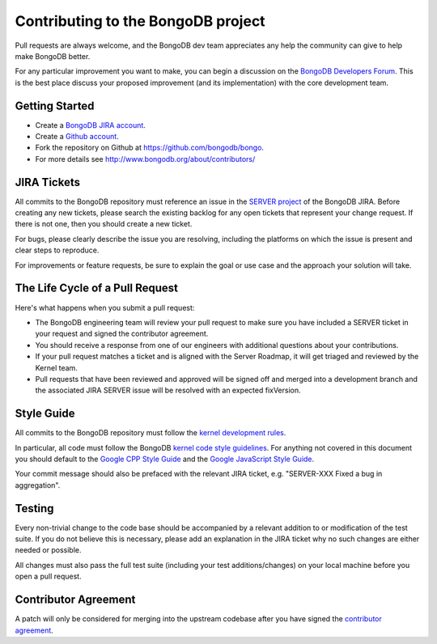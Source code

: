 Contributing to the BongoDB project
===================================

Pull requests are always welcome, and the BongoDB dev team appreciates any help the community can
give to help make BongoDB better.

For any particular improvement you want to make, you can begin a discussion on the
`BongoDB Developers Forum`_.  This is the best place discuss your proposed improvement (and its
implementation) with the core development team.

.. _BongoDB Developers Forum: https://groups.google.com/forum/?fromgroups#!forum/bongodb-dev


Getting Started
---------------

- Create a `BongoDB JIRA account`_.
- Create a `Github account`_.
- Fork the repository on Github at https://github.com/bongodb/bongo.
- For more details see http://www.bongodb.org/about/contributors/

.. _BongoDB JIRA account: https://jira.bongodb.org/secure/Signup!default.jspa
.. _Github account: https://github.com/signup/free


JIRA Tickets
------------

All commits to the BongoDB repository must reference an issue in the `SERVER project`_ of the
BongoDB JIRA.  Before creating any new tickets, please search the existing backlog for any open
tickets that represent your change request.  If there is not one, then you should create a new
ticket.

For bugs, please clearly describe the issue you are resolving, including the platforms on which
the issue is present and clear steps to reproduce.

For improvements or feature requests, be sure to explain the goal or use case and the approach
your solution will take.

.. _SERVER project: https://jira.bongodb.org/browse/SERVER


The Life Cycle of a Pull Request
--------------------------------

Here's what happens when you submit a pull request:

- The BongoDB engineering team will review your pull request to make sure you have included a
  SERVER ticket in your request and signed the contributor agreement.
- You should receive a response from one of our engineers with additional questions about your
  contributions.
- If your pull request matches a ticket and is aligned with the Server Roadmap, it will get
  triaged and reviewed by the Kernel team.
- Pull requests that have been reviewed and approved will be signed off and merged into a
  development branch and the associated JIRA SERVER issue will be resolved with an expected
  fixVersion.


Style Guide
-----------

All commits to the BongoDB repository must follow the `kernel development rules`_.

In particular, all code must follow the BongoDB `kernel code style guidelines`_.  For anything
not covered in this document you should default to the `Google CPP Style Guide`_ and the
`Google JavaScript Style Guide`_.

Your commit message should also be prefaced with the relevant JIRA ticket, e.g. "SERVER-XXX Fixed
a bug in aggregation".

.. _kernel development rules: http://dochub.bongodb.org/core/kernelcodedevelopmentrules
.. _Kernel Code Style guidelines: http://dochub.bongodb.org/core/kernelcodestyle
.. _Google CPP Style Guide: http://google-styleguide.googlecode.com/svn/trunk/cppguide.xml
.. _Google JavaScript Style Guide: http://google-styleguide.googlecode.com/svn/trunk/javascriptguide.xml


Testing
-------

Every non-trivial change to the code base should be accompanied by a relevant addition to or
modification of the test suite.  If you do not believe this is necessary, please add an explanation
in the JIRA ticket why no such changes are either needed or possible.

All changes must also pass the full test suite (including your test additions/changes) on your
local machine before you open a pull request.


Contributor Agreement
---------------------

A patch will only be considered for merging into the upstream codebase after you have signed the
`contributor agreement`_.

.. _contributor agreement: http://www.bongodb.com/contributor
